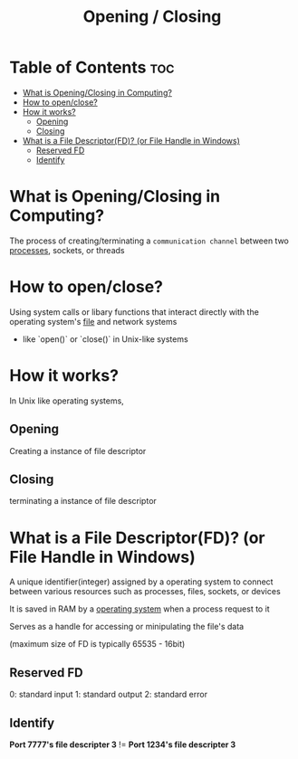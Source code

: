 #+title: Opening / Closing

* Table of Contents :toc:
- [[#what-is-openingclosing-in-computing][What is Opening/Closing in Computing?]]
- [[#how-to-openclose][How to open/close?]]
- [[#how-it-works][How it works?]]
  - [[#opening][Opening]]
  - [[#closing][Closing]]
- [[#what-is-a-file-descriptorfd-or-file-handle-in-windows][What is a File Descriptor(FD)? (or File Handle in Windows)]]
  - [[#reserved-fd][Reserved FD]]
  - [[#identify][Identify]]

* What is Opening/Closing in Computing?
The process of creating/terminating a =communication channel= between two [[file:./process.org][processes]], sockets, or threads

* How to open/close?
Using system calls or libary functions that interact directly with the operating system's [[file:./file.org][file]] and network systems
- like `open()` or `close()` in Unix-like systems

* How it works?
In Unix like operating systems,

** Opening
Creating a instance of file descriptor

** Closing
terminating a instance of file descriptor

* What is a File Descriptor(FD)? (or File Handle in Windows)
A unique identifier(integer) assigned by a operating system to connect between various resources such as processes, files, sockets, or devices

It is saved in RAM by a [[file:./os.org][operating system]] when a process request to it

Serves as a handle for accessing or minipulating the file's data

(maximum size of FD is typically 65535 - 16bit)

** Reserved FD
0: standard input
1: standard output
2: standard error

** Identify
*Port 7777's file descripter 3* != *Port 1234's file descripter 3*
